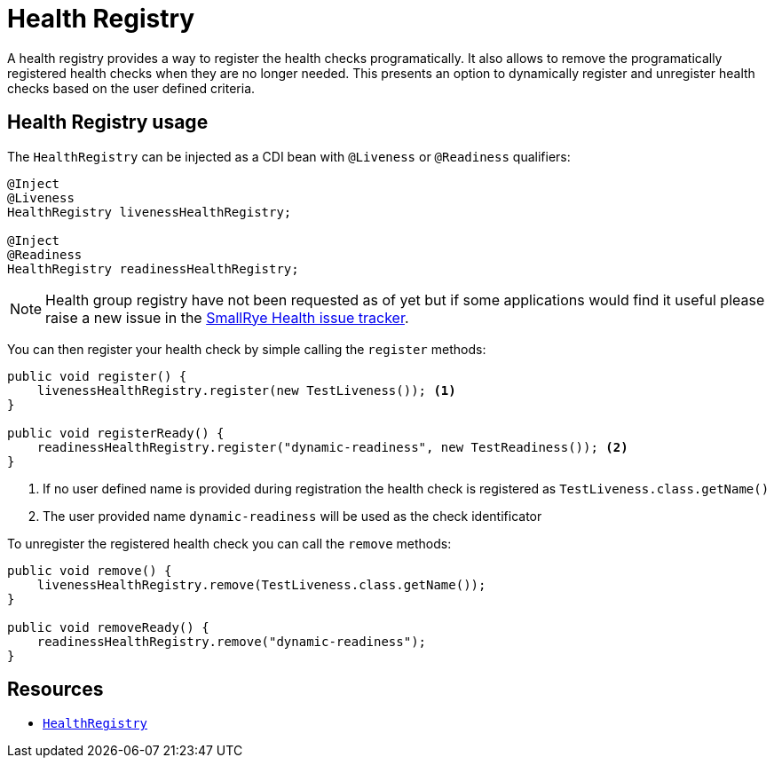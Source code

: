 [[health-registry]]
= Health Registry

A health registry provides a way to register the health checks programatically. It also allows
to remove the programatically registered health checks when they are no longer needed. This presents
an option to dynamically register and unregister health checks based on the user defined criteria.

== Health Registry usage

The `HealthRegistry` can be injected as a CDI bean with `@Liveness` or `@Readiness` qualifiers:

[source,java]
----
@Inject
@Liveness
HealthRegistry livenessHealthRegistry;

@Inject
@Readiness
HealthRegistry readinessHealthRegistry;
----

NOTE: Health group registry have not been requested as of yet but if some applications would find
it useful please raise a new issue in the https://github.com/smallrye/smallrye-health/issues[SmallRye Health issue tracker].

You can then register your health check by simple calling the `register` methods:

[source,java]
----
public void register() {
    livenessHealthRegistry.register(new TestLiveness()); <1>
}

public void registerReady() {
    readinessHealthRegistry.register("dynamic-readiness", new TestReadiness()); <2>
}
----
<1> If no user defined name is provided during registration the health check is registered as
`TestLiveness.class.getName()`
<2> The user provided name `dynamic-readiness` will be used as the check identificator

To unregister the registered health check you can call the `remove` methods:

[source,java]
----
public void remove() {
    livenessHealthRegistry.remove(TestLiveness.class.getName());
}

public void removeReady() {
    readinessHealthRegistry.remove("dynamic-readiness");
}
----

== Resources

* https://github.com/smallrye/smallrye-health/blob/3.0.x/api/src/main/java/io/smallrye/health/api/HealthRegistry.java[`HealthRegistry`]
